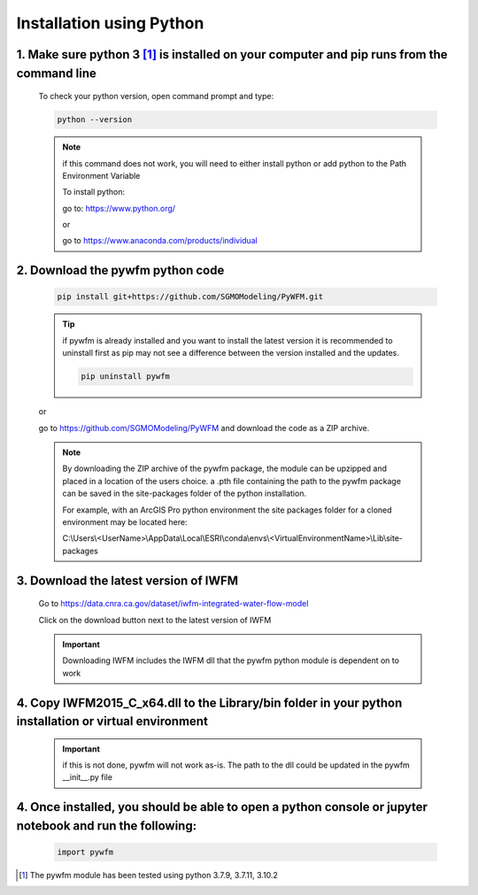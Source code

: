 #########################
Installation using Python
#########################

1. Make sure python 3 [#pythonversion]_ is installed on your computer and pip runs from the command line
========================================================================================================

   To check your python version, open command prompt and type:

   .. code-block:: bash
   
      python --version

   .. image:: ../_static/checkpythonversion.png
      :alt: command prompt window showing command to check python version

   .. note::
      if this command does not work, you will need to either install python or add python to the Path Environment Variable

      To install python:
      
      go to: https://www.python.org/

      or

      go to https://www.anaconda.com/products/individual


2. Download the pywfm python code
===================================

   .. code-block:: bash
      
	  pip install git+https://github.com/SGMOModeling/PyWFM.git

   .. tip::
      if pywfm is already installed and you want to install the latest version
      it is recommended to uninstall first as pip may not see a difference between 
      the version installed and the updates.

      .. code-block:: bash

         pip uninstall pywfm
   
   or

   go to https://github.com/SGMOModeling/PyWFM and download the code as a ZIP archive.

   .. image:: ../_static/CodeDownload.png
      :alt: github link to download pywfm module

   .. note::
      By downloading the ZIP archive of the pywfm package, the module can be upzipped and placed 
      in a location of the users choice. a .pth file containing the path to the pywfm package can 
      be saved in the site-packages folder of the python installation.

      For example, with an ArcGIS Pro python environment the site packages folder for a cloned
      environment may be located here:

      C:\\Users\\<UserName>\\AppData\\Local\\ESRI\\conda\\envs\\<VirtualEnvironmentName>\\Lib\\site-packages


3. Download the latest version of IWFM
======================================

   Go to https://data.cnra.ca.gov/dataset/iwfm-integrated-water-flow-model

   Click on the download button next to the latest version of IWFM

   .. image:: ../_static/DownloadIWFM.png
      :alt: Download IWFM from the CNRA Open Data Platform

   .. important::
      Downloading IWFM includes the IWFM dll that the pywfm python module is dependent on to work

4. Copy IWFM2015_C_x64.dll to the Library/bin folder in your python installation or virtual environment
=======================================================================================================

   .. important::
      if this is not done, pywfm will not work as-is. The path to the dll could be updated in the pywfm __init__.py file


4. Once installed, you should be able to open a python console or jupyter notebook and run the following:
=========================================================================================================

   .. code-block:: py
      
	  import pywfm

.. rubric Footnotes

.. [#pythonversion] The pywfm module has been tested using python 3.7.9, 3.7.11, 3.10.2